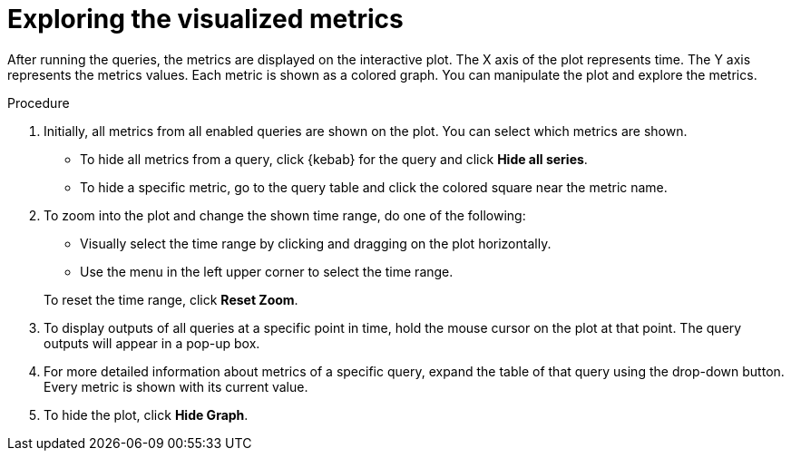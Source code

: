 // Module included in the following assemblies:
//
// * monitoring/cluster_monitoring/examining-cluster-metrics.adoc

[id="exploring-the-visualized-metrics_{context}"]
= Exploring the visualized metrics

After running the queries, the metrics are displayed on the interactive plot. The X axis of the plot represents time. The Y axis represents the metrics values. Each metric is shown as a colored graph. You can manipulate the plot and explore the metrics.

.Procedure

. Initially, all metrics from all enabled queries are shown on the plot. You can select which metrics are shown.
* To hide all metrics from a query, click {kebab} for the query and click *Hide all series*.
* To hide a specific metric, go to the query table and click the colored square near the metric name.
. To zoom into the plot and change the shown time range, do one of the following:
+
--
* Visually select the time range by clicking and dragging on the plot horizontally.
* Use the menu in the left upper corner to select the time range.
--
+
To reset the time range, click *Reset Zoom*.
. To display outputs of all queries at a specific point in time, hold the mouse cursor on the plot at that point. The query outputs will appear in a pop-up box.
. For more detailed information about metrics of a specific query, expand the table of that query using the drop-down button. Every metric is shown with its current value.
. To hide the plot, click *Hide Graph*.

